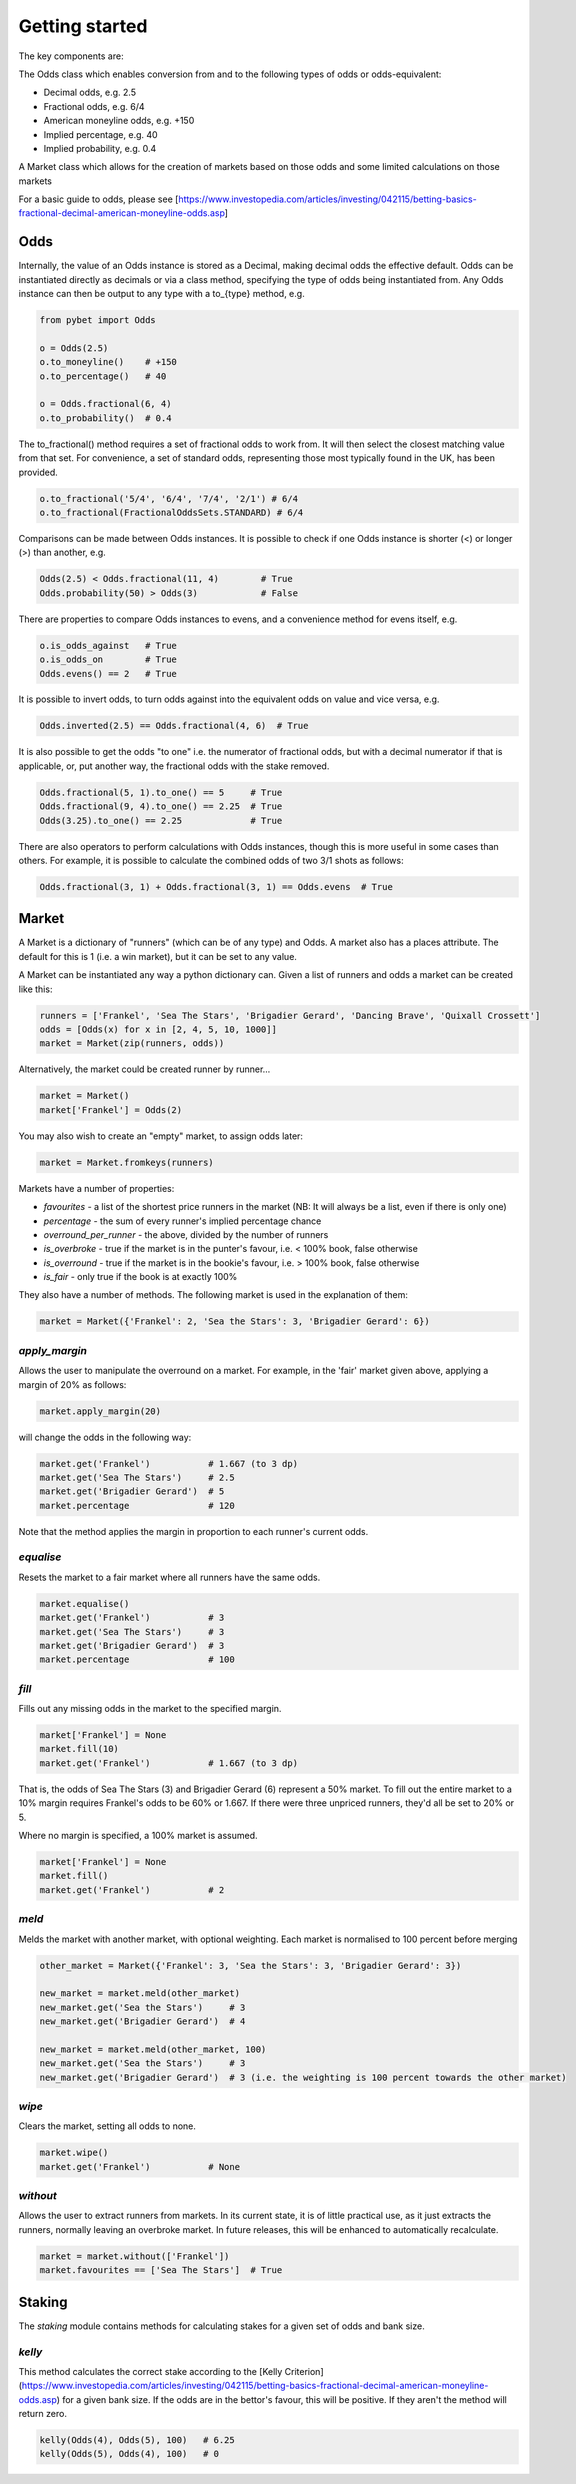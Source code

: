 Getting started
---------------

The key components are: 

The Odds class which enables conversion from and to the following types of odds or odds-equivalent:

- Decimal odds, e.g. 2.5
- Fractional odds, e.g. 6/4
- American moneyline odds, e.g. +150
- Implied percentage, e.g. 40
- Implied probability, e.g. 0.4

A Market class which allows for the creation of markets based on those odds and some limited calculations on those markets

For a basic guide to odds, please see [https://www.investopedia.com/articles/investing/042115/betting-basics-fractional-decimal-american-moneyline-odds.asp]

Odds
^^^^

Internally, the value of an Odds instance is stored as a Decimal, making decimal odds the effective default.
Odds can be instantiated directly as decimals or via a class method, specifying the type of odds being instantiated from.
Any Odds instance can then be output to any type with a to\_{type} method, e.g.

.. code-block:: python

   from pybet import Odds

   o = Odds(2.5)
   o.to_moneyline()    # +150
   o.to_percentage()   # 40

   o = Odds.fractional(6, 4)
   o.to_probability()  # 0.4

The to_fractional() method requires a set of fractional odds to work from. It will then select the closest matching value
from that set. For convenience, a set of standard odds, representing those most typically found in the UK, has been provided.

.. code-block:: python

   o.to_fractional('5/4', '6/4', '7/4', '2/1') # 6/4
   o.to_fractional(FractionalOddsSets.STANDARD) # 6/4


Comparisons can be made between Odds instances. It is possible to check if one Odds instance is shorter (<)
or longer (>) than another, e.g.


.. code-block:: python

   Odds(2.5) < Odds.fractional(11, 4)        # True
   Odds.probability(50) > Odds(3)            # False


There are properties to compare Odds instances to evens, and a convenience method for evens itself, e.g.

.. code-block:: python

   o.is_odds_against   # True
   o.is_odds_on        # True
   Odds.evens() == 2   # True

It is possible to invert odds, to turn odds against into the equivalent odds on value and vice versa, e.g.

.. code-block:: python

   Odds.inverted(2.5) == Odds.fractional(4, 6)  # True

It is also possible to get the odds "to one" i.e. the numerator of fractional odds, but with a decimal numerator if that is applicable,
or, put another way, the fractional odds with the stake removed.

.. code-block:: python

   Odds.fractional(5, 1).to_one() == 5     # True
   Odds.fractional(9, 4).to_one() == 2.25  # True
   Odds(3.25).to_one() == 2.25             # True

There are also operators to perform calculations with Odds instances, though this is more useful in some cases than others.
For example, it is possible to calculate the combined odds of two 3/1 shots as follows:

.. code-block:: python

   Odds.fractional(3, 1) + Odds.fractional(3, 1) == Odds.evens  # True

Market
^^^^^^

A Market is a dictionary of "runners" (which can be of any type) and Odds. A market also has a places attribute. The
default for this is 1 (i.e. a win market), but it can be set to any value.

A Market can be instantiated any way a python dictionary can. Given a list of runners and odds a market can be created like this:

.. code-block:: python

   runners = ['Frankel', 'Sea The Stars', 'Brigadier Gerard', 'Dancing Brave', 'Quixall Crossett']
   odds = [Odds(x) for x in [2, 4, 5, 10, 1000]]
   market = Market(zip(runners, odds))

Alternatively, the market could be created runner by runner...

.. code-block:: python

   market = Market()
   market['Frankel'] = Odds(2)

You may also wish to create an "empty" market, to assign odds later:

.. code-block:: python

   market = Market.fromkeys(runners)

Markets have a number of properties:

- `favourites` - a list of the shortest price runners in the market (NB: It will always be a list, even if there is only one)
- `percentage` - the sum of every runner's implied percentage chance
- `overround_per_runner` - the above, divided by the number of runners
- `is_overbroke` - true if the market is in the punter's favour, i.e. < 100% book, false otherwise
- `is_overround` - true if the market is in the bookie's favour, i.e. > 100% book, false otherwise
- `is_fair` - only true if the book is at exactly 100%

They also have a number of methods. The following market is used in the explanation of them:

.. code-block:: python

   market = Market({'Frankel': 2, 'Sea the Stars': 3, 'Brigadier Gerard': 6})


`apply_margin`
""""""""""""""

Allows the user to manipulate the overround on a market. For example, in the 'fair' market given above, applying a margin of 20% as follows:

.. code-block:: python

   market.apply_margin(20)


will change the odds in the following way:

.. code-block:: python

   market.get('Frankel')           # 1.667 (to 3 dp)
   market.get('Sea The Stars')     # 2.5
   market.get('Brigadier Gerard')  # 5
   market.percentage               # 120

Note that the method applies the margin in proportion to each runner's current odds.

`equalise`
""""""""""

Resets the market to a fair market where all runners have the same odds.

.. code-block:: python

   market.equalise()
   market.get('Frankel')           # 3
   market.get('Sea The Stars')     # 3
   market.get('Brigadier Gerard')  # 3
   market.percentage               # 100

`fill`
""""""

Fills out any missing odds in the market to the specified margin.

.. code-block:: python

   market['Frankel'] = None
   market.fill(10)
   market.get('Frankel')           # 1.667 (to 3 dp)

That is, the odds of Sea The Stars (3) and Brigadier Gerard (6) represent a 50% market. To fill out the entire market to a 10% margin requires Frankel's odds to be 60% or 1.667. If there were three unpriced runners, they'd all be set to 20% or 5.

Where no margin is specified, a 100% market is assumed.

.. code-block:: python

   market['Frankel'] = None
   market.fill()
   market.get('Frankel')           # 2

`meld`
""""""

Melds the market with another market, with optional weighting. Each market is normalised to 100 percent before merging

.. code-block:: python

   other_market = Market({'Frankel': 3, 'Sea the Stars': 3, 'Brigadier Gerard': 3})
 
   new_market = market.meld(other_market)
   new_market.get('Sea the Stars')     # 3
   new_market.get('Brigadier Gerard')  # 4

   new_market = market.meld(other_market, 100)
   new_market.get('Sea the Stars')     # 3
   new_market.get('Brigadier Gerard')  # 3 (i.e. the weighting is 100 percent towards the other market)


`wipe`
""""""

Clears the market, setting all odds to none.

.. code-block:: python

   market.wipe()
   market.get('Frankel')           # None

`without`
"""""""""

Allows the user to extract runners from markets. In its current state, it is of little practical use, as it just
extracts the runners, normally leaving an overbroke market. In future releases, this will be enhanced to automatically recalculate.

.. code-block:: python

   market = market.without(['Frankel'])
   market.favourites == ['Sea The Stars']  # True

Staking
^^^^^^^

The `staking` module contains methods for calculating stakes for a given set of odds and bank size.

`kelly`
"""""""

This method calculates the correct stake according to the [Kelly Criterion](https://www.investopedia.com/articles/investing/042115/betting-basics-fractional-decimal-american-moneyline-odds.asp) for a given bank size. If the odds are in the bettor's favour, this will be positive.
If they aren't the method will return zero.

.. code-block:: python
      
   kelly(Odds(4), Odds(5), 100)   # 6.25
   kelly(Odds(5), Odds(4), 100)   # 0